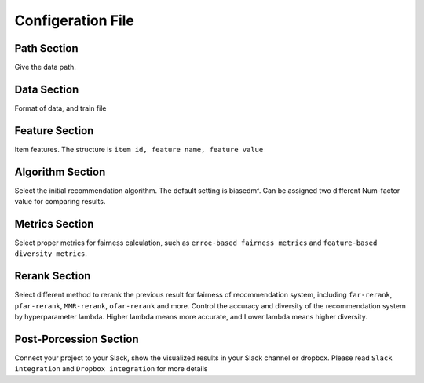 =======================================
Configeration File
=======================================

Path Section
============

Give the data path. 

Data Section
============

Format of data, and train file

Feature Section
===============

Item features. The structure is ``item id, feature name, feature value``

Algorithm Section
=================

Select the initial recommendation algorithm. The default setting is biasedmf.
Can be assigned two different Num-factor value for comparing results. 

Metrics Section
===============

Select proper metrics for fairness calculation, such as ``erroe-based fairness metrics`` and ``feature-based diversity metrics``.

Rerank Section
==============

Select different method to rerank the previous result for fairness of recommendation system, including ``far-rerank``, ``pfar-rerank``, ``MMR-rerank``, ``ofar-rerank`` and more.
Control the accuracy and diversity of the recommendation system by hyperparameter lambda. Higher lambda means more accurate, and Lower lambda means higher diversity.


Post-Porcession Section
=======================

Connect your project to your Slack, show the visualized results in your Slack channel or dropbox. Please read ``Slack integration`` and ``Dropbox integration`` for more details